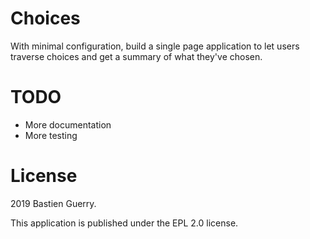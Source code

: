 * Choices

With minimal configuration, build a single page application to let
users traverse choices and get a summary of what they've chosen.

* TODO

- More documentation
- More testing

* License

2019 Bastien Guerry.

This application is published under the EPL 2.0 license.

